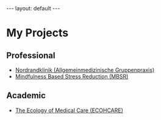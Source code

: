 # Export needs to be to HTML with ’Body only’ directive.
#+BEGIN_HTML
---
layout: default
---
#+END_HTML

* My Projects

** Professional 

- [[http://www.nordrandklinik.at][Nordrandklinik (Allgemeinmedizinische Gruppenpraxis)]]
- [[http://mbsr.at][Mindfulness Based Stress Reduction (MBSR)]]

** Academic 

-  [[http://www.ecohcare.at][The Ecology of Medical Care (ECOHCARE)]]

